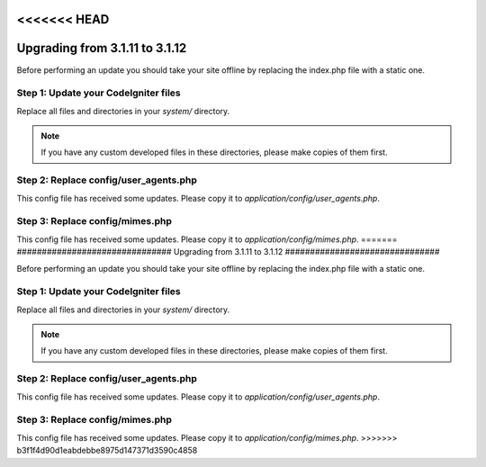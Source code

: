 <<<<<<< HEAD
###############################
Upgrading from 3.1.11 to 3.1.12
###############################

Before performing an update you should take your site offline by
replacing the index.php file with a static one.

Step 1: Update your CodeIgniter files
=====================================

Replace all files and directories in your *system/* directory.

.. note:: If you have any custom developed files in these directories,
	please make copies of them first.

Step 2: Replace config/user_agents.php
================================

This config file has received some updates. Please copy it to
*application/config/user_agents.php*.

Step 3: Replace config/mimes.php
================================

This config file has received some updates. Please copy it to
*application/config/mimes.php*.
=======
###############################
Upgrading from 3.1.11 to 3.1.12
###############################

Before performing an update you should take your site offline by
replacing the index.php file with a static one.

Step 1: Update your CodeIgniter files
=====================================

Replace all files and directories in your *system/* directory.

.. note:: If you have any custom developed files in these directories,
	please make copies of them first.

Step 2: Replace config/user_agents.php
================================

This config file has received some updates. Please copy it to
*application/config/user_agents.php*.

Step 3: Replace config/mimes.php
================================

This config file has received some updates. Please copy it to
*application/config/mimes.php*.
>>>>>>> b3f1f4d90d1eabdebbe8975d147371d3590c4858
